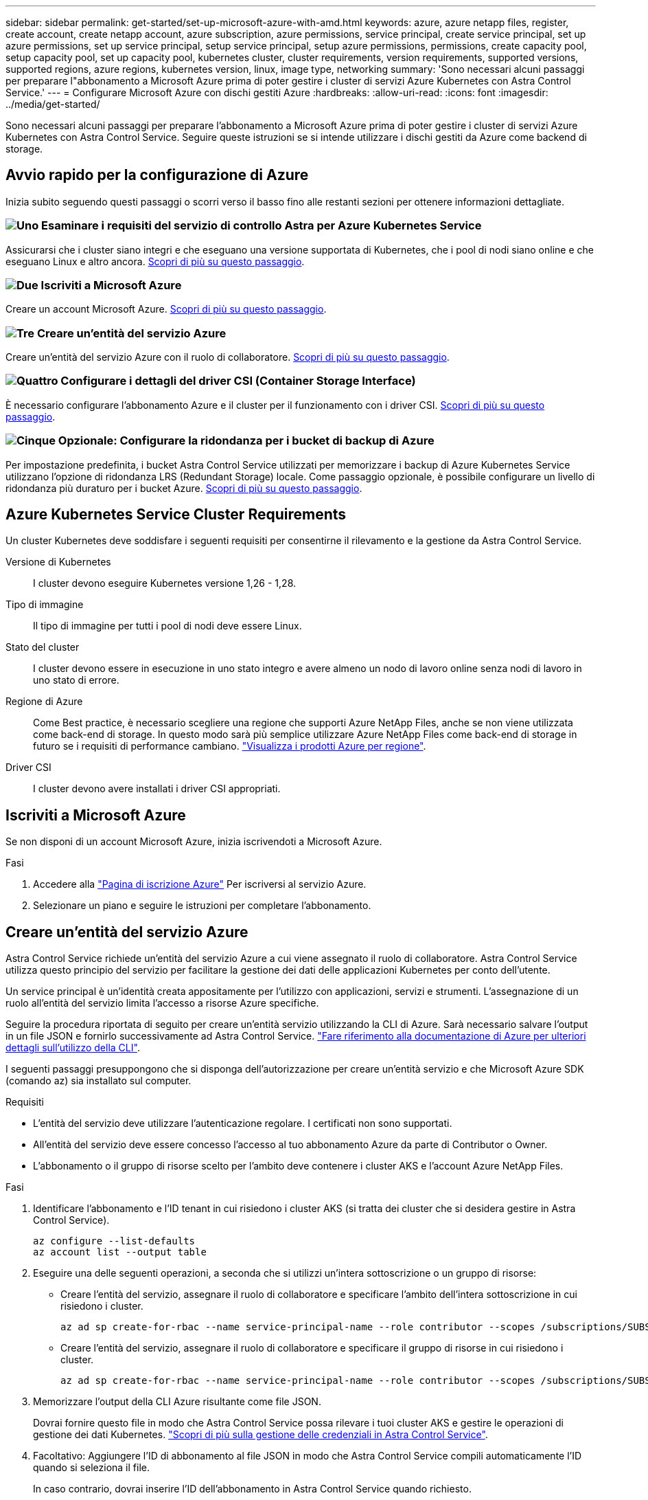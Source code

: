 ---
sidebar: sidebar 
permalink: get-started/set-up-microsoft-azure-with-amd.html 
keywords: azure, azure netapp files, register, create account, create netapp account, azure subscription, azure permissions, service principal, create service principal, set up azure permissions, set up service principal, setup service principal, setup azure permissions, permissions, create capacity pool, setup capacity pool, set up capacity pool, kubernetes cluster, cluster requirements, version requirements, supported versions, supported regions, azure regions, kubernetes version, linux, image type, networking 
summary: 'Sono necessari alcuni passaggi per preparare l"abbonamento a Microsoft Azure prima di poter gestire i cluster di servizi Azure Kubernetes con Astra Control Service.' 
---
= Configurare Microsoft Azure con dischi gestiti Azure
:hardbreaks:
:allow-uri-read: 
:icons: font
:imagesdir: ../media/get-started/


[role="lead"]
Sono necessari alcuni passaggi per preparare l'abbonamento a Microsoft Azure prima di poter gestire i cluster di servizi Azure Kubernetes con Astra Control Service. Seguire queste istruzioni se si intende utilizzare i dischi gestiti da Azure come backend di storage.



== Avvio rapido per la configurazione di Azure

Inizia subito seguendo questi passaggi o scorri verso il basso fino alle restanti sezioni per ottenere informazioni dettagliate.



=== image:https://raw.githubusercontent.com/NetAppDocs/common/main/media/number-1.png["Uno"] Esaminare i requisiti del servizio di controllo Astra per Azure Kubernetes Service

[role="quick-margin-para"]
Assicurarsi che i cluster siano integri e che eseguano una versione supportata di Kubernetes, che i pool di nodi siano online e che eseguano Linux e altro ancora. <<Azure Kubernetes Service Cluster Requirements,Scopri di più su questo passaggio>>.



=== image:https://raw.githubusercontent.com/NetAppDocs/common/main/media/number-2.png["Due"] Iscriviti a Microsoft Azure

[role="quick-margin-para"]
Creare un account Microsoft Azure. <<Iscriviti a Microsoft Azure,Scopri di più su questo passaggio>>.



=== image:https://raw.githubusercontent.com/NetAppDocs/common/main/media/number-3.png["Tre"] Creare un'entità del servizio Azure

[role="quick-margin-para"]
Creare un'entità del servizio Azure con il ruolo di collaboratore. <<Creare un'entità del servizio Azure,Scopri di più su questo passaggio>>.



=== image:https://raw.githubusercontent.com/NetAppDocs/common/main/media/number-4.png["Quattro"] Configurare i dettagli del driver CSI (Container Storage Interface)

[role="quick-margin-para"]
È necessario configurare l'abbonamento Azure e il cluster per il funzionamento con i driver CSI. <<Configurare i dettagli del driver CSI (Container Storage Interface),Scopri di più su questo passaggio>>.



=== image:https://raw.githubusercontent.com/NetAppDocs/common/main/media/number-5.png["Cinque"] Opzionale: Configurare la ridondanza per i bucket di backup di Azure

[role="quick-margin-para"]
Per impostazione predefinita, i bucket Astra Control Service utilizzati per memorizzare i backup di Azure Kubernetes Service utilizzano l'opzione di ridondanza LRS (Redundant Storage) locale. Come passaggio opzionale, è possibile configurare un livello di ridondanza più duraturo per i bucket Azure. <<Opzionale: Configurare la ridondanza per i bucket di backup di Azure,Scopri di più su questo passaggio>>.



== Azure Kubernetes Service Cluster Requirements

Un cluster Kubernetes deve soddisfare i seguenti requisiti per consentirne il rilevamento e la gestione da Astra Control Service.

Versione di Kubernetes:: I cluster devono eseguire Kubernetes versione 1,26 - 1,28.
Tipo di immagine:: Il tipo di immagine per tutti i pool di nodi deve essere Linux.
Stato del cluster:: I cluster devono essere in esecuzione in uno stato integro e avere almeno un nodo di lavoro online senza nodi di lavoro in uno stato di errore.
Regione di Azure:: Come Best practice, è necessario scegliere una regione che supporti Azure NetApp Files, anche se non viene utilizzata come back-end di storage. In questo modo sarà più semplice utilizzare Azure NetApp Files come back-end di storage in futuro se i requisiti di performance cambiano. https://azure.microsoft.com/en-us/global-infrastructure/services/?products=netapp["Visualizza i prodotti Azure per regione"^].


Driver CSI:: I cluster devono avere installati i driver CSI appropriati.




== Iscriviti a Microsoft Azure

Se non disponi di un account Microsoft Azure, inizia iscrivendoti a Microsoft Azure.

.Fasi
. Accedere alla https://azure.microsoft.com/en-us/free/["Pagina di iscrizione Azure"^] Per iscriversi al servizio Azure.
. Selezionare un piano e seguire le istruzioni per completare l'abbonamento.




== Creare un'entità del servizio Azure

Astra Control Service richiede un'entità del servizio Azure a cui viene assegnato il ruolo di collaboratore. Astra Control Service utilizza questo principio del servizio per facilitare la gestione dei dati delle applicazioni Kubernetes per conto dell'utente.

Un service principal è un'identità creata appositamente per l'utilizzo con applicazioni, servizi e strumenti. L'assegnazione di un ruolo all'entità del servizio limita l'accesso a risorse Azure specifiche.

Seguire la procedura riportata di seguito per creare un'entità servizio utilizzando la CLI di Azure. Sarà necessario salvare l'output in un file JSON e fornirlo successivamente ad Astra Control Service. https://docs.microsoft.com/en-us/cli/azure/create-an-azure-service-principal-azure-cli["Fare riferimento alla documentazione di Azure per ulteriori dettagli sull'utilizzo della CLI"^].

I seguenti passaggi presuppongono che si disponga dell'autorizzazione per creare un'entità servizio e che Microsoft Azure SDK (comando az) sia installato sul computer.

.Requisiti
* L'entità del servizio deve utilizzare l'autenticazione regolare. I certificati non sono supportati.
* All'entità del servizio deve essere concesso l'accesso al tuo abbonamento Azure da parte di Contributor o Owner.
* L'abbonamento o il gruppo di risorse scelto per l'ambito deve contenere i cluster AKS e l'account Azure NetApp Files.


.Fasi
. Identificare l'abbonamento e l'ID tenant in cui risiedono i cluster AKS (si tratta dei cluster che si desidera gestire in Astra Control Service).
+
[source, azureCLI]
----
az configure --list-defaults
az account list --output table
----
. Eseguire una delle seguenti operazioni, a seconda che si utilizzi un'intera sottoscrizione o un gruppo di risorse:
+
** Creare l'entità del servizio, assegnare il ruolo di collaboratore e specificare l'ambito dell'intera sottoscrizione in cui risiedono i cluster.
+
[source, azurecli]
----
az ad sp create-for-rbac --name service-principal-name --role contributor --scopes /subscriptions/SUBSCRIPTION-ID
----
** Creare l'entità del servizio, assegnare il ruolo di collaboratore e specificare il gruppo di risorse in cui risiedono i cluster.
+
[source, azurecli]
----
az ad sp create-for-rbac --name service-principal-name --role contributor --scopes /subscriptions/SUBSCRIPTION-ID/resourceGroups/RESOURCE-GROUP-ID
----


. Memorizzare l'output della CLI Azure risultante come file JSON.
+
Dovrai fornire questo file in modo che Astra Control Service possa rilevare i tuoi cluster AKS e gestire le operazioni di gestione dei dati Kubernetes. link:../use/manage-credentials.html["Scopri di più sulla gestione delle credenziali in Astra Control Service"].

. Facoltativo: Aggiungere l'ID di abbonamento al file JSON in modo che Astra Control Service compili automaticamente l'ID quando si seleziona il file.
+
In caso contrario, dovrai inserire l'ID dell'abbonamento in Astra Control Service quando richiesto.

+
*Esempio*

+
[source, JSON]
----
{
  "appId": "0db3929a-bfb0-4c93-baee-aaf8",
  "displayName": "sp-example-dev-sandbox",
  "name": "http://sp-example-dev-sandbox",
  "password": "mypassword",
  "tenant": "011cdf6c-7512-4805-aaf8-7721afd8ca37",
  "subscriptionId": "99ce999a-8c99-99d9-a9d9-99cce99f99ad"
}
----
. Facoltativo: Verificare l'entità del servizio. Scegliere tra i seguenti comandi di esempio a seconda dell'ambito utilizzato dall'entità del servizio.
+
.Scopo dell'abbonamento
[source, azurecli]
----
az login --service-principal --username APP-ID-SERVICEPRINCIPAL --password PASSWORD --tenant TENANT-ID
az group list --subscription SUBSCRIPTION-ID
az aks list --subscription SUBSCRIPTION-ID
az storage container list --account-name STORAGE-ACCOUNT-NAME
----
+
.Ambito del gruppo di risorse
[source, azurecli]
----
az login --service-principal --username APP-ID-SERVICEPRINCIPAL --password PASSWORD --tenant TENANT-ID
az aks list --subscription SUBSCRIPTION-ID --resource-group RESOURCE-GROUP-ID
----




== Configurare i dettagli del driver CSI (Container Storage Interface)

Per utilizzare i dischi gestiti Azure con Astra Control Service, è necessario installare i driver CSI richiesti.



=== Attivare la funzione del driver CSI nell'abbonamento Azure

Prima di installare i driver CSI, è necessario attivare la funzionalità del driver CSI nell'abbonamento Azure.

.Fasi
. Aprire l'interfaccia della riga di comando di Azure.
. Eseguire il seguente comando per registrare il driver:
+
[source, console]
----
az feature register --namespace "Microsoft.ContainerService" --name "EnableAzureDiskFileCSIDriver"
----
. Eseguire il seguente comando per assicurarsi che la modifica venga propagata:
+
[source, console]
----
az provider register -n Microsoft.ContainerService
----
+
L'output dovrebbe essere simile a quanto segue:



[listing]
----
{
"id": "/subscriptions/b200155f-001a-43be-87be-3edde83acef4/providers/Microsoft.Features/providers/Microsoft.ContainerService/features/EnableAzureDiskFileCSIDriver",
"name": "Microsoft.ContainerService/EnableAzureDiskFileCSIDriver",
"properties": {
   "state": "Registering"
},
"type": "Microsoft.Features/providers/features"
}
----


=== Installare i driver CSI del disco gestito Azure nel cluster Azure Kubernetes Service

È possibile installare i driver di Azure CSI per completare la preparazione.

.Fase
. Passare a. https://docs.microsoft.com/en-us/azure/aks/csi-storage-drivers["La documentazione del driver Microsoft CSI"^].
. Seguire le istruzioni per installare i driver CSI richiesti.




== Opzionale: Configurare la ridondanza per i bucket di backup di Azure

È possibile configurare un livello di ridondanza più duraturo per i bucket di backup di Azure. Per impostazione predefinita, i bucket Astra Control Service utilizzati per memorizzare i backup di Azure Kubernetes Service utilizzano l'opzione di ridondanza LRS (Redundant Storage) locale. Per utilizzare un'opzione di ridondanza più durevole per i bucket Azure, è necessario eseguire le seguenti operazioni:

.Fasi
. Creare un account di storage Azure che utilizzi il livello di ridondanza necessario https://docs.microsoft.com/en-us/azure/storage/common/storage-account-create?tabs=azure-portal["queste istruzioni"^].
. Creare un container Azure nel nuovo account storage utilizzando https://docs.microsoft.com/en-us/azure/storage/blobs/storage-quickstart-blobs-portal["queste istruzioni"^].
. Aggiungere il container come bucket ad Astra Control Service. Fare riferimento a. link:../use/manage-buckets.html#add-an-additional-bucket["Aggiungere un bucket aggiuntivo"].
. (Facoltativo) per utilizzare il bucket appena creato come bucket predefinito per i backup di Azure, impostarlo come bucket predefinito per Azure. Fare riferimento a. link:../use/manage-buckets.html#change-the-default-bucket["Modificare il bucket predefinito"].

